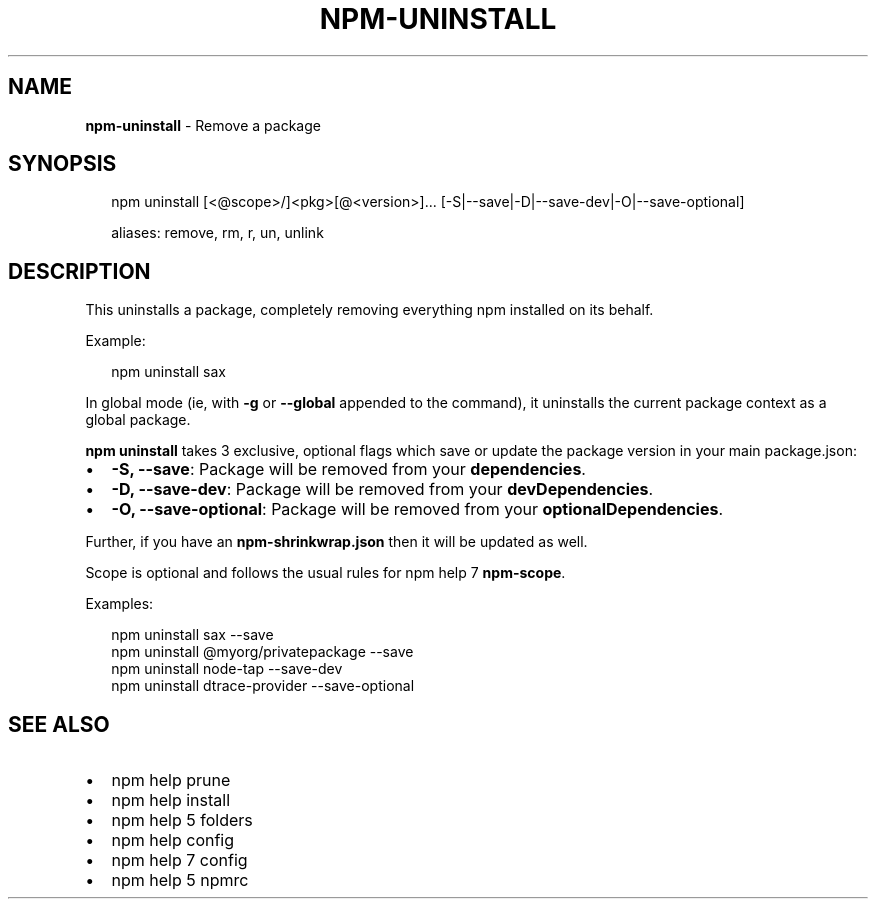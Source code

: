 .TH "NPM\-UNINSTALL" "1" "October 2016" "" ""
.SH "NAME"
\fBnpm-uninstall\fR \- Remove a package
.SH SYNOPSIS
.P
.RS 2
.nf
npm uninstall [<@scope>/]<pkg>[@<version>]\.\.\. [\-S|\-\-save|\-D|\-\-save\-dev|\-O|\-\-save\-optional]

aliases: remove, rm, r, un, unlink
.fi
.RE
.SH DESCRIPTION
.P
This uninstalls a package, completely removing everything npm installed
on its behalf\.
.P
Example:
.P
.RS 2
.nf
npm uninstall sax
.fi
.RE
.P
In global mode (ie, with \fB\-g\fP or \fB\-\-global\fP appended to the command),
it uninstalls the current package context as a global package\.
.P
\fBnpm uninstall\fP takes 3 exclusive, optional flags which save or update
the package version in your main package\.json:
.RS 0
.IP \(bu 2
\fB\-S, \-\-save\fP: Package will be removed from your \fBdependencies\fP\|\.
.IP \(bu 2
\fB\-D, \-\-save\-dev\fP: Package will be removed from your \fBdevDependencies\fP\|\.
.IP \(bu 2
\fB\-O, \-\-save\-optional\fP: Package will be removed from your \fBoptionalDependencies\fP\|\.

.RE
.P
Further, if you have an \fBnpm\-shrinkwrap\.json\fP then it will be updated as
well\.
.P
Scope is optional and follows the usual rules for npm help 7 \fBnpm\-scope\fP\|\.
.P
Examples:
.P
.RS 2
.nf
npm uninstall sax \-\-save
npm uninstall @myorg/privatepackage \-\-save
npm uninstall node\-tap \-\-save\-dev
npm uninstall dtrace\-provider \-\-save\-optional
.fi
.RE
.SH SEE ALSO
.RS 0
.IP \(bu 2
npm help prune
.IP \(bu 2
npm help install
.IP \(bu 2
npm help 5 folders
.IP \(bu 2
npm help config
.IP \(bu 2
npm help 7 config
.IP \(bu 2
npm help 5 npmrc

.RE

